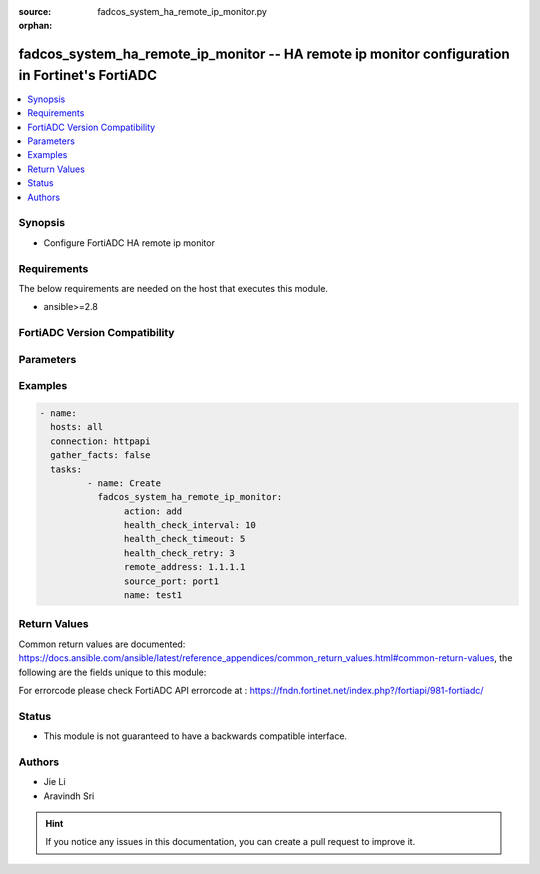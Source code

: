 :source: fadcos_system_ha_remote_ip_monitor.py

:orphan:

.. fadcos_system_ha_remote_ip_monitor:

fadcos_system_ha_remote_ip_monitor -- HA remote ip monitor configuration in Fortinet's FortiADC
++++++++++++++++++++++++++++++++++++++++++++++++++++++++++++++++++++++++++++++++++++++++

.. versionadded:: 1.0.2

.. contents::
   :local:
   :depth: 1


Synopsis
--------
- Configure FortiADC HA remote ip monitor



Requirements
------------
The below requirements are needed on the host that executes this module.

- ansible>=2.8


FortiADC Version Compatibility
------------------------------


.. raw:: html

 <br>
 <table>
 <tr>
 <td></td>
 <td><code class="docutils literal notranslate">v7.0.0 </code></td>
 <td><code class="docutils literal notranslate">v7.0.1 </code></td>
 <td><code class="docutils literal notranslate">v7.0.2 </code></td>
 <td><code class="docutils literal notranslate">v7.1.0 </code></td>
 <td><code class="docutils literal notranslate">v7.2.0 </code></td>
 </tr>
 <tr>
 <td>fadcos_system_ha_remote_ip_monitor</td>
 <td>yes</td>
 <td>yes</td>
 <td>yes</td>
 <td>yes</td>
 <td>yes</td>
 </tr>
 </table>
 <p>



Parameters
----------


.. raw:: html

    <ul>
    <li> <span class="li-head">action</span> - Type of action to perform on the object.<span class="li-normal">type: str</span> <span class="li-required">required: true</span></li>
    <li> <span class="li-head">name</span> - ha remote ip monitor name.<span class="li-normal">type: str</span> <span class="li-required">required: false</span></li>
    <li> <span class="li-head">health_check_interval</span> - health check interval for remote ip (1-3600 sec).<span class="li-normal">type: str</span> <span class="li-required">required: false</span> </li>
    <li> <span class="li-head">health_check_timeout</span> - health check timeout for remote ip (1-3600 sec).<span class="li-normal">type: str</span> <span class="li-required">required: false</span> </li>
    <li> <span class="li-head">health_check_retry</span> - health check retry times for remote ip (1-10).<span class="li-normal">type: str</span> <span class="li-required">required: false</span> </li>
    <li> <span class="li-head">remote_address</span> - remote ip address.<span class="li-normal">type: str</span> <span class="li-required">required: false</span> </li>
    <li> <span class="li-head">source_port</span> - source interface.<span class="li-normal">type: str</span> <span class="li-required">required: false</li>
    </ul>


Examples
--------

.. code-block:: yaml+jinja

	- name:
	  hosts: all
	  connection: httpapi
	  gather_facts: false
	  tasks:
                 - name: Create
                   fadcos_system_ha_remote_ip_monitor:
                        action: add
                        health_check_interval: 10
                        health_check_timeout: 5
                        health_check_retry: 3
                        remote_address: 1.1.1.1
                        source_port: port1
                        name: test1


Return Values
-------------
Common return values are documented: https://docs.ansible.com/ansible/latest/reference_appendices/common_return_values.html#common-return-values, the following are the fields unique to this module:

.. raw:: html

    <ul>

    <li> <span class="li-return">200</span> - OK: Request returns successful. </li>
    <li> <span class="li-return">400</span> - Bad Request: Request cannot be processed by the API. </li>
    <li> <span class="li-return">401</span> - Not Authorized: Request without successful login session. </li>
    <li> <span class="li-return">403</span> - Forbidden: Request is missing CSRF token or administrator is missing access profile permissions. </li>
    <li> <span class="li-return">404</span> - Resource Not Found: Unable to find the specified resource. </li>
    <li> <span class="li-return">405</span> - Method Not Allowed: Specified HTTP method is not allowed for this resource. </li>
    <li> <span class="li-return">413</span> - Request Entity Too Large: Request cannot be processed due to large entity.</li>
    <li> <span class="li-return">424</span> - Failed Dependency: Fail dependency can be duplicate resource, missing required parameter, missing required attribute, or invalid attribute value.</li>
    <li> <span class="li-return">429</span> -  Access temporarily blocked: Maximum failed authentications reached. The offended source is temporarily blocked for certain amount of time.</li>
    <li> <span class="li-return">500</span> -  Internal Server Error: Internal error when processing the request.</li>
    </ul>

For errorcode please check FortiADC API errorcode at : https://fndn.fortinet.net/index.php?/fortiapi/981-fortiadc/

Status
------

- This module is not guaranteed to have a backwards compatible interface.


Authors
-------

- Jie Li
- Aravindh Sri

.. hint::
    If you notice any issues in this documentation, you can create a pull request to improve it.
